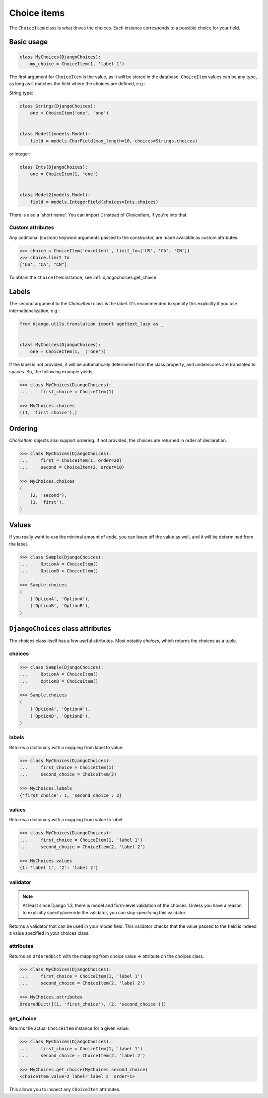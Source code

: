 Choice items
============

The ``ChoiceItem`` class is what drives the choices. Each instance
corresponds to a possible choice for your field.


Basic usage
-----------

.. code-block:: python

    class MyChoices(DjangoChoices):
        my_choice = ChoiceItem(1, 'label 1')


The first argument for ``ChoiceItem`` is the value, as it will be stored
in the database. ``ChoiceItem`` values can be any type, as long as it matches
the field where the choices are defined, e.g.:

String type:

.. code-block:: python

    class Strings(DjangoChoices):
        one = ChoiceItem('one', 'one')


    class Model1(models.Model):
        field = models.CharField(max_length=10, choices=Strings.choices)


or integer:

.. code-block:: python

    class Ints(DjangoChoices):
        one = ChoiceItem(1, 'one')


    class Model2(models.Model):
        field = models.IntegerField(choices=Ints.choices)


There is also a 'short name'. You can import ``C`` instead of `ChoiceItem`, if
you're into that.

Custom attributes
+++++++++++++++++

Any additional (custom) keyword arguments passed to the constructor, are made
available as custom attributes:

.. code-block:: python

    >>> choice = ChoiceItem('excellent', limit_to=['US', 'CA', 'CN'])
    >>> choice.limit_to
    ['US', 'CA', "CN"]

To obtain the ``ChoiceItem`` instance, see :ref:`djangochoices.get_choice`


Labels
------
The second argument to the `ChoiceItem` class is the label.
It's recommended to specify this explicitly if you use
internationalization, e.g.:


.. code-block:: python

    from django.utils.translation import ugettext_lazy as _


    class MyChoices(DjangoChoices):
        one = ChoiceItem(1, _('one'))


If the label is not provided, it will be automatically determined from
the class property, and underscores are translated to spaces. So, the
following example yields:

.. code-block:: python

    >>> class MyChoices(DjangoChoices):
    ...     first_choice = ChoiceItem(1)

    >>> MyChoices.choices
    ((1, 'first choice'),)


Ordering
--------

`ChoiceItem` objects also support ordering. If not provided, the choices are
returned in order of declaration.


.. code-block:: python

    >>> class MyChoices(DjangoChoices):
    ...     first = ChoiceItem(1, order=20)
    ...     second = ChoiceItem(2, order=10)

    >>> MyChoices.choices
    (
        (2, 'second'),
        (1, 'first'),
    )


Values
------
If you really want to use the minimal amount of code, you can leave off the
value as well, and it will be determined from the label.

.. code-block:: python

    >>> class Sample(DjangoChoices):
    ...     OptionA = ChoiceItem()
    ...     OptionB = ChoiceItem()

    >>> Sample.choices
    (
        ('OptionA', 'OptionA'),
        ('OptionB', 'OptionB'),
    )


``DjangoChoices`` class attributes
----------------------------------

The choices class itself has a few useful attributes. Most notably `choices`,
which returns the choices as a tuple.


choices
+++++++

.. code-block:: python

    >>> class Sample(DjangoChoices):
    ...     OptionA = ChoiceItem()
    ...     OptionB = ChoiceItem()

    >>> Sample.choices
    (
        ('OptionA', 'OptionA'),
        ('OptionB', 'OptionB'),
    )


labels
++++++

Returns a dictionary with a mapping from label to value:

.. code-block:: python

    >>> class MyChoices(DjangoChoices):
    ...     first_choice = ChoiceItem(1)
    ...     second_choice = ChoiceItem(2)

    >>> MyChoices.labels
    {'first_choice': 1, 'second_choice': 2}


values
++++++

Returns a dictionary with a mapping from value to label:

.. code-block:: python

    >>> class MyChoices(DjangoChoices):
    ...     first_choice = ChoiceItem(1, 'label 1')
    ...     second_choice = ChoiceItem(2, 'label 2')

    >>> MyChoices.values
    {1: 'label 1', '2': 'label 2'}


validator
+++++++++

.. note::

    At least since Django 1.3, there is model and form-level validation of the
    choices. Unless you have a reason to explicitly specify/override the validator,
    you can skip specifying this validator.


Returns a validator that can be used in your model field. This validator checks
that the value passed to the field is indeed a value specified in your choices
class.

attributes
++++++++++

Returns an ``OrderedDict`` with the mapping from choice value -> attribute
on the choices class.

.. code-block:: python

    >>> class MyChoices(DjangoChoices):
    ...     first_choice = ChoiceItem(1, 'label 1')
    ...     second_choice = ChoiceItem(2, 'label 2')

    >>> MyChoices.attributes
    OrderedDict([(1, 'first_choice'), (2, 'second_choice')])


.. _djangochoices.get_choice:

get_choice
++++++++++

Returns the actual ``ChoiceItem`` instance for a given value:

.. code-block:: python

    >>> class MyChoices(DjangoChoices):
    ...     first_choice = ChoiceItem(1, 'label 1')
    ...     second_choice = ChoiceItem(2, 'label 2')

    >>> MyChoices.get_choice(MyChoices.second_choice)
    <ChoiceItem value=2 label='label 2' order=1>

This allows you to inspect any ``ChoiceItem`` attributes.
